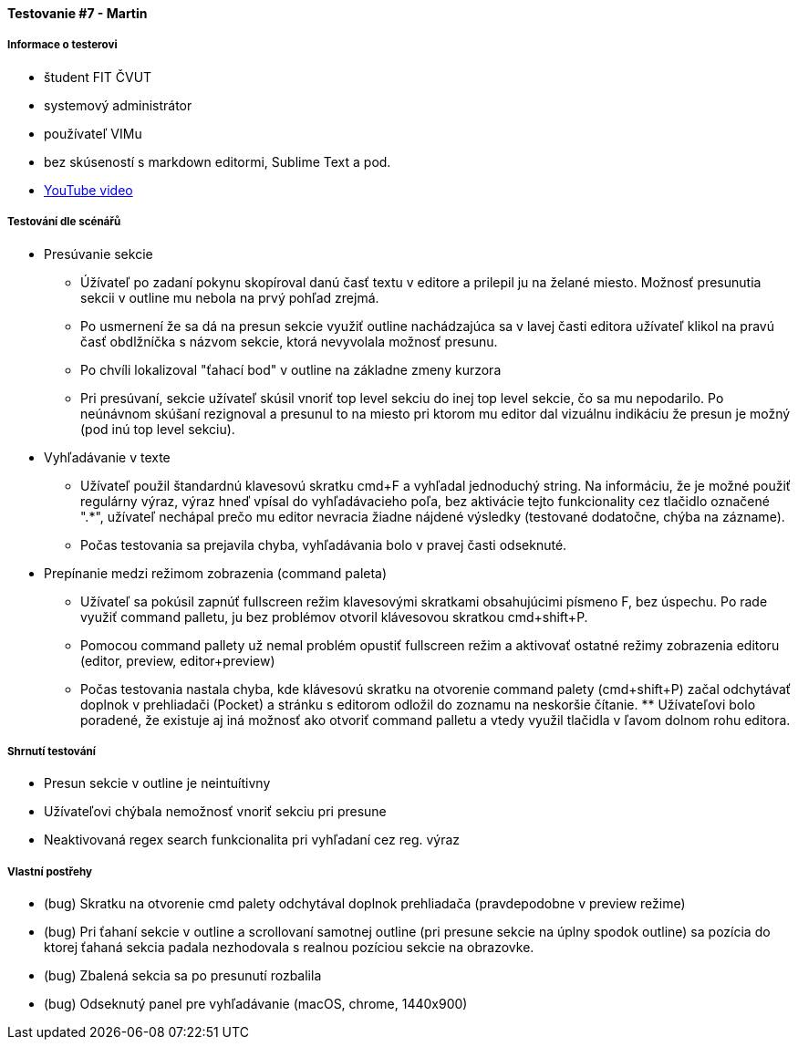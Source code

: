 ==== Testovanie #7 - Martin

===== Informace o testerovi

- študent FIT ČVUT
- systemový administrátor
- používateľ VIMu
- bez skúseností s markdown editormi, Sublime Text a pod.
- link:++https://youtu.be/uZp2dWz1TZU++[YouTube video]


===== Testování dle scénářů

* Presúvanie sekcie
** Úžívateľ po zadaní pokynu skopíroval danú časť textu v editore a prilepil ju na želané miesto. Možnosť presunutia sekcii v outline mu nebola na prvý pohľad zrejmá.
** Po usmernení že sa dá na presun sekcie využiť outline nachádzajúca sa v lavej časti editora užívateľ klikol na pravú časť obdlžníčka s názvom sekcie, ktorá nevyvolala možnosť presunu.
** Po chvíli lokalizoval "ťahací bod" v outline na základne zmeny kurzora
** Pri presúvaní, sekcie užívateľ skúsil vnoriť top level sekciu do inej top level sekcie, čo sa mu nepodarilo.
Po neúnávnom skúšaní rezignoval a presunul to na miesto pri ktorom mu editor dal vizuálnu indikáciu že presun je možný (pod inú top level sekciu).

* Vyhľadávanie v texte
** Užívateľ použil štandardnú klavesovú skratku cmd+F a vyhľadal jednoduchý string. Na informáciu, že je možné použiť regulárny výraz, výraz hneď vpísal do vyhľadávacieho poľa, bez aktivácie tejto funkcionality cez tlačidlo označené ".*", užívateľ nechápal prečo mu editor nevracia žiadne nájdené výsledky (testované dodatočne, chýba na zázname).
** Počas testovania sa prejavila chyba, vyhľadávania bolo v pravej časti odseknuté.

* Prepínanie medzi režimom zobrazenia (command paleta)
** Užívateľ sa pokúsil zapnúť fullscreen režim klavesovými skratkami obsahujúcimi písmeno F, bez úspechu.
Po rade využiť command palletu, ju bez problémov otvoril klávesovou skratkou cmd+shift+P.
** Pomocou command pallety už nemal problém opustiť fullscreen režim a aktivovať ostatné režimy zobrazenia editoru (editor, preview, editor+preview)
** Počas testovania nastala chyba, kde klávesovú skratku na otvorenie command palety (cmd+shift+P) začal odchytávať doplnok v prehliadači (Pocket) a stránku s editorom odložil do zoznamu na neskoršie čítanie. ** Užívateľovi bolo poradené, že existuje aj iná možnosť ako otvoriť command palletu a vtedy využil tlačidla v ľavom dolnom rohu editora.
  
===== Shrnutí testování
* Presun sekcie v outline je neintuítivny
* Užívateľovi chýbala nemožnosť vnoriť sekciu pri presune
* Neaktivovaná regex search funkcionalita pri vyhľadaní cez reg. výraz


===== Vlastní postřehy
* (bug) Skratku na otvorenie cmd palety odchytával doplnok prehliadača (pravdepodobne v preview režime)
* (bug) Pri ťahaní sekcie v outline a scrollovaní samotnej outline (pri presune sekcie na úplny spodok outline) sa pozícia do ktorej ťahaná sekcia padala nezhodovala s realnou pozíciou sekcie na obrazovke.
* (bug) Zbalená sekcia sa po presunutí rozbalila 
* (bug) Odseknutý panel pre vyhľadávanie (macOS, chrome, 1440x900)
